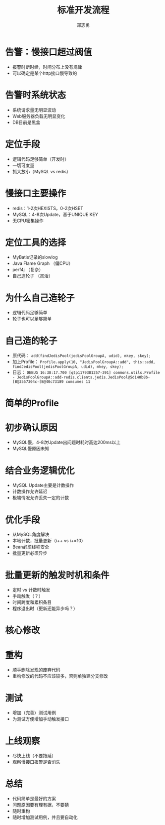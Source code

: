 #+Title: 标准开发流程
#+Author: 郑志勇
#+Email: zhengzhiyong@sogou-inc.com

#+OPTIONS: num:nil toc:nil
#+REVEAL_HLEVEL:3
#+REVEAL_THEME: black
#+REVEAL_TRANS: none
#+REVEAL_EXTRA_CSS: ../reveal.js/css/local.css

* 告警：慢接口超过阀值
- 报警时断时续，时间分布上没有规律
- 可以确定是某个http接口慢导致的

* 告警时系统状态
- 系统请求量无明显波动
- Web服务器负载无明显变化
- DB目前是黑盒

* 定位手段
- 逻辑代码足够简单（开发时）
- 一切可度量
- 抓大放小（MySQL vs redis）

* 慢接口主要操作
- redis：1-2次HEXISTS，0-2次HSET
- MySQL：4-8次Update，基于UNIQUE KEY
- 无CPU密集操作

* 定位工具的选择
- MyBatis记录的slowlog
- Java Flame Graph （偏CPU）
- perf4j （复杂）
- 自己造轮子 （灵活）

* 为什么自己造轮子
- 逻辑代码足够简单
- 轮子也可以足够简单

* 自己造的轮子
- 原代码： =add(findJedisPool(jedisPoolGroupA, udid), mkey, skey);=
- 加上Profile： =Profile.apply(10, "JedisPoolGroupA::add", this::add, findJedisPool(jedisPoolGroupA, udid), mkey, skey);=
- 日志： =DEBUG 16:38:17.700 [qtp1179381257-391] commons.utils.Profile - JedisPoolGroupA::add-redis.clients.jedis.JedisPool@5d140b8b-[B@3557304c-[B@40c73189 comsumes 11=

* 简单的Profile
#+REVEAL_HTML: <img src="../images/profile.java.png" style="margin-top: -100px; height: 700px;">

* 初步确认原因
- MySQL慢，4-8次Update出问题时耗时高达200ms以上
- MySQL慢原因未知

* 结合业务逻辑优化
- MySQL Update主要是计数操作
- 计数操作允许延迟
- 极端情况允许丢失一定的计数

* 优化手段
- 从MySQL角度解决
- 本地计数，批量更新（i++ vs i+=10）
- Bean必须线程安全
- 批量更新必须异步

* 批量更新的触发时机和条件
- 定时 vs 计数时触发
- 手动触发（？）
- 时间跨度和累积条目
- 程序退出时（更新还能异步吗？）

* 核心修改
#+REVEAL_HTML: <img src="../images/batch-update-counter.png" style="margin-top: -100px; height: 700px;">

* 重构
- 顺手删除发现的废弃代码
- 重构修改的代码不应该较多，否则单独建分支修改

* 测试
- 增加（完善）测试用例
- 为测试方便增加手动触发接口

* 上线观察
- 尽快上线（不要拖延）
- 观察慢接口报警是否消失

* 总结
- 代码简单是最好的方案
- 问题原因要有理有据，不要猜
- 随时重构
- 随时增加测试用例，并且要自动化
